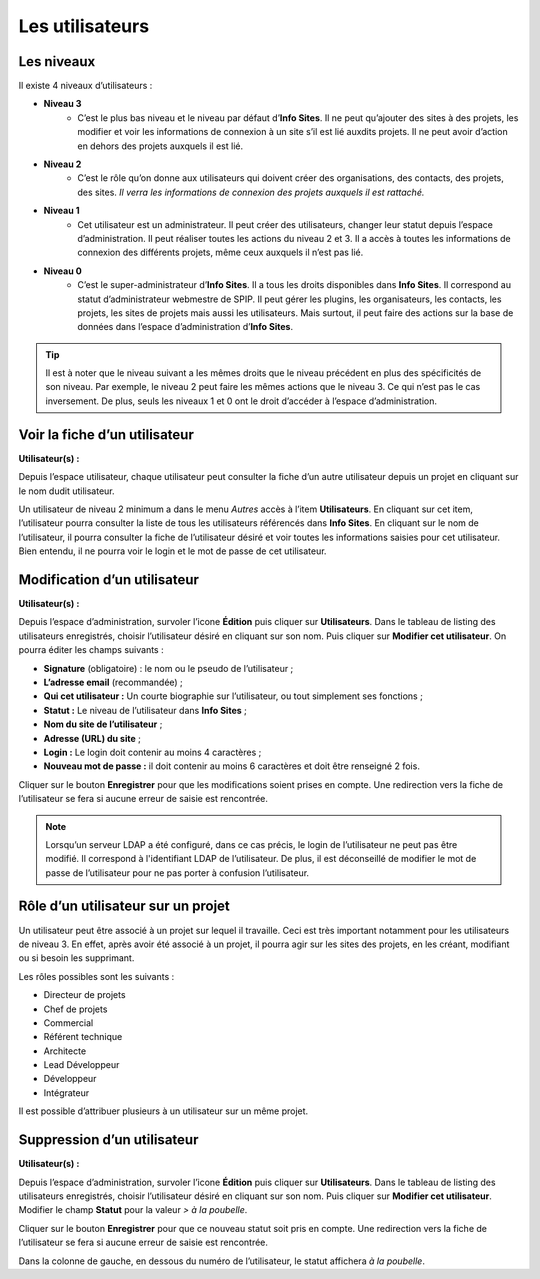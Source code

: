 Les utilisateurs
================

Les niveaux
-----------

Il existe 4 niveaux d’utilisateurs :

- **Niveau 3** |user_niv3|
   - C’est le plus bas niveau et le niveau par défaut d’**Info Sites**. Il ne peut qu’ajouter des sites à des projets, les modifier et voir les informations de connexion à un site s’il est lié auxdits projets. Il ne peut avoir d’action en dehors des projets auxquels il est lié.
- **Niveau 2** |user_niv2|
   - C’est le rôle qu’on donne aux utilisateurs qui doivent créer des organisations, des contacts, des projets, des sites. *Il verra les informations de connexion des projets auxquels il est rattaché.*
- **Niveau 1** |user_niv1|
   - Cet utilisateur est un administrateur. Il peut créer des utilisateurs, changer leur statut depuis l’espace d’administration. Il peut réaliser toutes les actions du niveau 2 et 3. Il a accès à toutes les informations de connexion des différents projets, même ceux auxquels il n’est pas lié.
- **Niveau 0** |user_niv0|
   - C’est le super-administrateur d’**Info Sites**. Il a tous les droits disponibles dans **Info Sites**. Il correspond au statut d’administrateur webmestre de SPIP. Il peut gérer les plugins, les organisateurs, les contacts, les projets, les sites de projets mais aussi les utilisateurs. Mais surtout, il peut faire des actions sur la base de données dans l’espace d’administration d’**Info Sites**.

.. tip::
   Il est à noter que le niveau suivant a les mêmes droits que le niveau précédent en plus des spécificités de son niveau. Par exemple, le niveau 2 peut faire les mêmes actions que le niveau 3. Ce qui n’est pas le cas inversement.
   De plus, seuls les niveaux 1 et 0 ont le droit d’accéder à l’espace d’administration.


Voir la fiche d’un utilisateur
------------------------------
**Utilisateur(s) :** |user_niv0| |user_niv1| |user_niv2| |user_niv3|

Depuis l’espace utilisateur, chaque utilisateur peut consulter la fiche d’un autre utilisateur depuis un projet en cliquant sur le nom dudit utilisateur.

Un utilisateur de niveau 2 minimum a dans le menu *Autres* accès à l’item **Utilisateurs**. En cliquant sur cet item, l’utilisateur pourra consulter la liste de tous les utilisateurs référencés dans **Info Sites**. En cliquant sur le nom de l’utilisateur, il pourra consulter la fiche de l’utilisateur désiré et voir toutes les informations saisies pour cet utilisateur. Bien entendu, il ne pourra voir le login et le mot de passe de cet utilisateur.


Modification d’un utilisateur
-----------------------------
**Utilisateur(s) :** |user_niv0| |user_niv1|

Depuis l’espace d’administration, survoler l’icone **Édition** puis cliquer sur **Utilisateurs**. Dans le tableau de listing des utilisateurs enregistrés, choisir l’utilisateur désiré en cliquant sur son nom. Puis cliquer sur **Modifier cet utilisateur**. On pourra éditer les champs suivants :

- **Signature** (obligatoire) : le nom ou le pseudo de l’utilisateur ;
- **L’adresse email** (recommandée) ;
- **Qui cet utilisateur :** Un courte biographie sur l’utilisateur, ou tout simplement ses fonctions ;
- **Statut :** Le niveau de l’utilisateur dans **Info Sites** ;
- **Nom du site de l’utilisateur** ;
- **Adresse (URL) du site** ;
- **Login :** Le login doit contenir au moins 4 caractères ;
- **Nouveau mot de passe :** il doit contenir au moins 6 caractères et doit être renseigné 2 fois.

Cliquer sur le bouton **Enregistrer** pour que les modifications soient prises en compte. Une redirection vers la fiche de l’utilisateur se fera si aucune erreur de saisie est rencontrée.

.. note::
   Lorsqu’un serveur LDAP a été configuré, dans ce cas précis, le login de l’utilisateur ne peut pas être modifié. Il correspond à l'identifiant LDAP de l’utilisateur. De plus, il est déconseillé de modifier le mot de passe de l’utilisateur pour ne pas porter à confusion l’utilisateur.

Rôle d’un utilisateur sur un projet
------------------------------------
Un utilisateur peut être associé à un projet sur lequel il travaille. Ceci est très important notamment pour les utilisateurs de niveau 3. En effet, après avoir été associé à un projet, il pourra agir sur les sites des projets, en les créant, modifiant ou si besoin les supprimant.

Les rôles possibles sont les suivants :

- Directeur de projets
- Chef de projets
- Commercial
- Référent technique
- Architecte
- Lead Développeur
- Développeur
- Intégrateur

Il est possible d’attribuer plusieurs à un utilisateur sur un même projet.

Suppression d’un utilisateur
----------------------------
**Utilisateur(s) :** |user_niv0| |user_niv1|

Depuis l’espace d’administration, survoler l’icone **Édition** puis cliquer sur **Utilisateurs**. Dans le tableau de listing des utilisateurs enregistrés, choisir l’utilisateur désiré en cliquant sur son nom. Puis cliquer sur **Modifier cet utilisateur**. Modifier le champ **Statut** pour la valeur *> à la poubelle*.

Cliquer sur le bouton **Enregistrer** pour que ce nouveau statut soit pris en compte. Une redirection vers la fiche de l’utilisateur se fera si aucune erreur de saisie est rencontrée.

Dans la colonne de gauche, en dessous du numéro de l’utilisateur, le statut affichera *à la poubelle*.

.. |user_niv3| image:: ../_static/user_niv3-16.png
.. |user_niv2| image:: ../_static/user_niv2-16.png
.. |user_niv1| image:: ../_static/user_niv1-16.png
.. |user_niv0| image:: ../_static/user_niv0-16.png
.. |user_supprime| image:: ../_static/user_supprime-16.png

